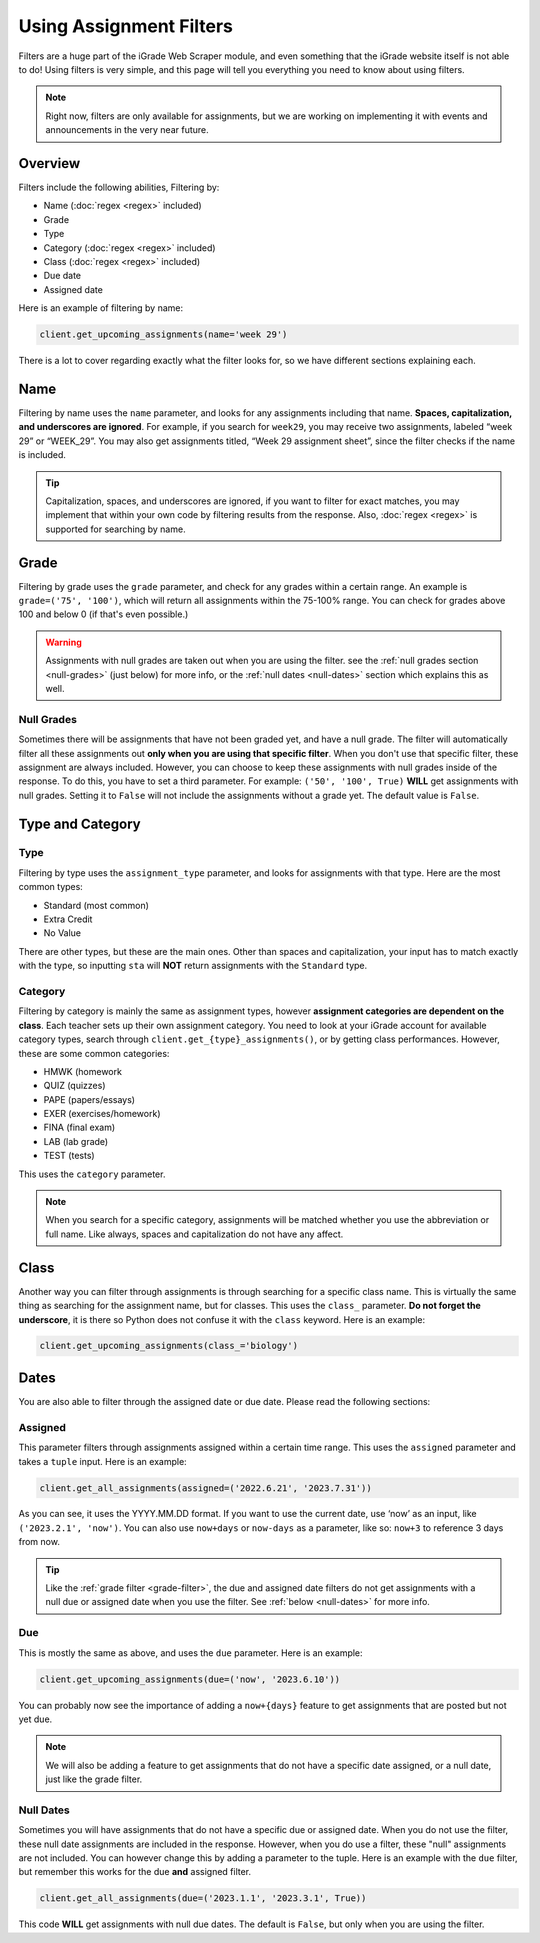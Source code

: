 Using Assignment Filters
========================

Filters are a huge part of the iGrade Web Scraper module, and even
something that the iGrade website itself is not able to do! Using
filters is very simple, and this page will tell you everything you need
to know about using filters.

.. note::
   Right now, filters are only
   available for assignments, but we are working on implementing it with
   events and announcements in the very near future.

Overview
--------

Filters include the following abilities, Filtering by:

-  Name (:doc:`regex <regex>` included)
-  Grade
-  Type
-  Category (:doc:`regex <regex>` included)
-  Class (:doc:`regex <regex>` included)
-  Due date
-  Assigned date

Here is an example of filtering by name:

.. code:: python

   client.get_upcoming_assignments(name='week 29')

There is a lot to cover regarding exactly what the filter looks for, so
we have different sections explaining each.

Name
----

Filtering by name
uses the ``name`` parameter, and looks for any assignments including
that name. **Spaces, capitalization, and underscores are ignored**. For
example, if you search for ``week29``, you may receive two assignments,
labeled “week 29” or “WEEK_29”. You may also get assignments titled,
“Week 29 assignment sheet”, since the filter checks if the name is
included.

.. tip::

   Capitalization, spaces, and underscores are ignored, if you want
   to filter for exact matches, you may implement that within your own code
   by filtering results from the response. Also, :doc:`regex <regex>` is
   supported for searching by name.

Grade
-----

.. _grade-filter:

Filtering by grade uses the ``grade`` parameter, and check for any
grades within a certain range. An example is ``grade=('75', '100')``, which
will return all assignments within the 75-100% range. You can check for
grades above 100 and below 0 (if that's even possible.)

.. warning::

   Assignments with null grades are taken out when you are using the filter.
   see the :ref:`null grades section <null-grades>` (just below) for more
   info, or the :ref:`null dates <null-dates>` section which explains this
   as well.

Null Grades
~~~~~~~~~~~

.. _null-grades:

Sometimes there will be assignments that have not been graded yet, and have
a null grade. The filter will automatically filter all these assignments out
**only when you are using that specific filter**. When you don't use that
specific filter, these assignment are always included.
However, you can choose to keep these assignments with null grades inside of
the response. To do this, you have to set a third parameter. For example:
``('50', '100', True)`` **WILL** get assignments with null grades. Setting
it to ``False`` will not include the assignments without a grade yet. The
default value is ``False``.


Type and Category
-----------------

Type
~~~~

Filtering by type uses the ``assignment_type`` parameter, and looks for
assignments with that type. Here are the most common types:

-  Standard (most common)
-  Extra Credit
-  No Value

There are other types, but these are the main ones. Other than spaces and
capitalization, your input has to match exactly with the type, so
inputting ``sta`` will **NOT** return assignments with the ``Standard``
type.

Category
~~~~~~~~

Filtering by category is mainly the same as assignment types, however
**assignment categories are dependent on the class**. Each teacher sets
up their own assignment category. You need to look at your iGrade
account for available category types, search through
``client.get_{type}_assignments()``, or by getting class performances.
However, these are some common categories:

-  HMWK (homework
-  QUIZ (quizzes)
-  PAPE (papers/essays)
-  EXER (exercises/homework)
-  FINA (final exam)
-  LAB (lab grade)
-  TEST (tests)

This uses the ``category`` parameter.

.. note::

   When you search for a specific category, assignments will be
   matched whether you use the abbreviation or full name. Like always,
   spaces and capitalization do not have any affect.

Class
-----

Another way you can filter through assignments is through searching for
a specific class name. This is virtually the same thing as searching for
the assignment name, but for classes. This uses the ``class_``
parameter. **Do not forget the underscore**, it is there so Python does
not confuse it with the ``class`` keyword. Here is an example:

.. code:: python

   client.get_upcoming_assignments(class_='biology')

Dates
-----


You are also able to filter through the assigned date or due date.
Please read the following sections:

Assigned
~~~~~~~~

This parameter
filters through assignments assigned within a certain time range. This
uses the ``assigned`` parameter and takes a ``tuple`` input. Here is an
example:

.. code:: python

   client.get_all_assignments(assigned=('2022.6.21', '2023.7.31'))

As you can see, it uses the YYYY.MM.DD format. If you want to use the
current date, use ‘now’ as an input, like ``('2023.2.1', 'now')``. You
can also use ``now+days`` or ``now-days`` as a parameter, like so:
``now+3`` to reference 3 days from now.

.. tip::

   Like the :ref:`grade filter <grade-filter>`, the due and assigned
   date filters do not get assignments with a null due or assigned date
   when you use the filter. See :ref:`below <null-dates>` for more info.

Due
~~~

This is mostly the same as above, and uses the ``due`` parameter. Here
is an example:

.. code:: python

   client.get_upcoming_assignments(due=('now', '2023.6.10'))

You can probably now see the importance of adding a ``now+{days}``
feature to get assignments that are posted but not yet due.

.. note::

   We will also be adding a feature to get assignments that do not
   have a specific date assigned, or a null date, just like the grade
   filter.

Null Dates
~~~~~~~~~~

.. _null-dates:

Sometimes you will have assignments that do not have a specific due or
assigned date. When you do not use the filter, these null date assignments
are included in the response. However, when you do use a filter, these
"null" assignments are not included. You can however change this by adding
a parameter to the tuple. Here is an example with the ``due`` filter, but
remember this works for the due **and** assigned filter.

.. code:: python

   client.get_all_assignments(due=('2023.1.1', '2023.3.1', True))

This code **WILL** get assignments with null due dates. The default is ``False``,
but only when you are using the filter.
